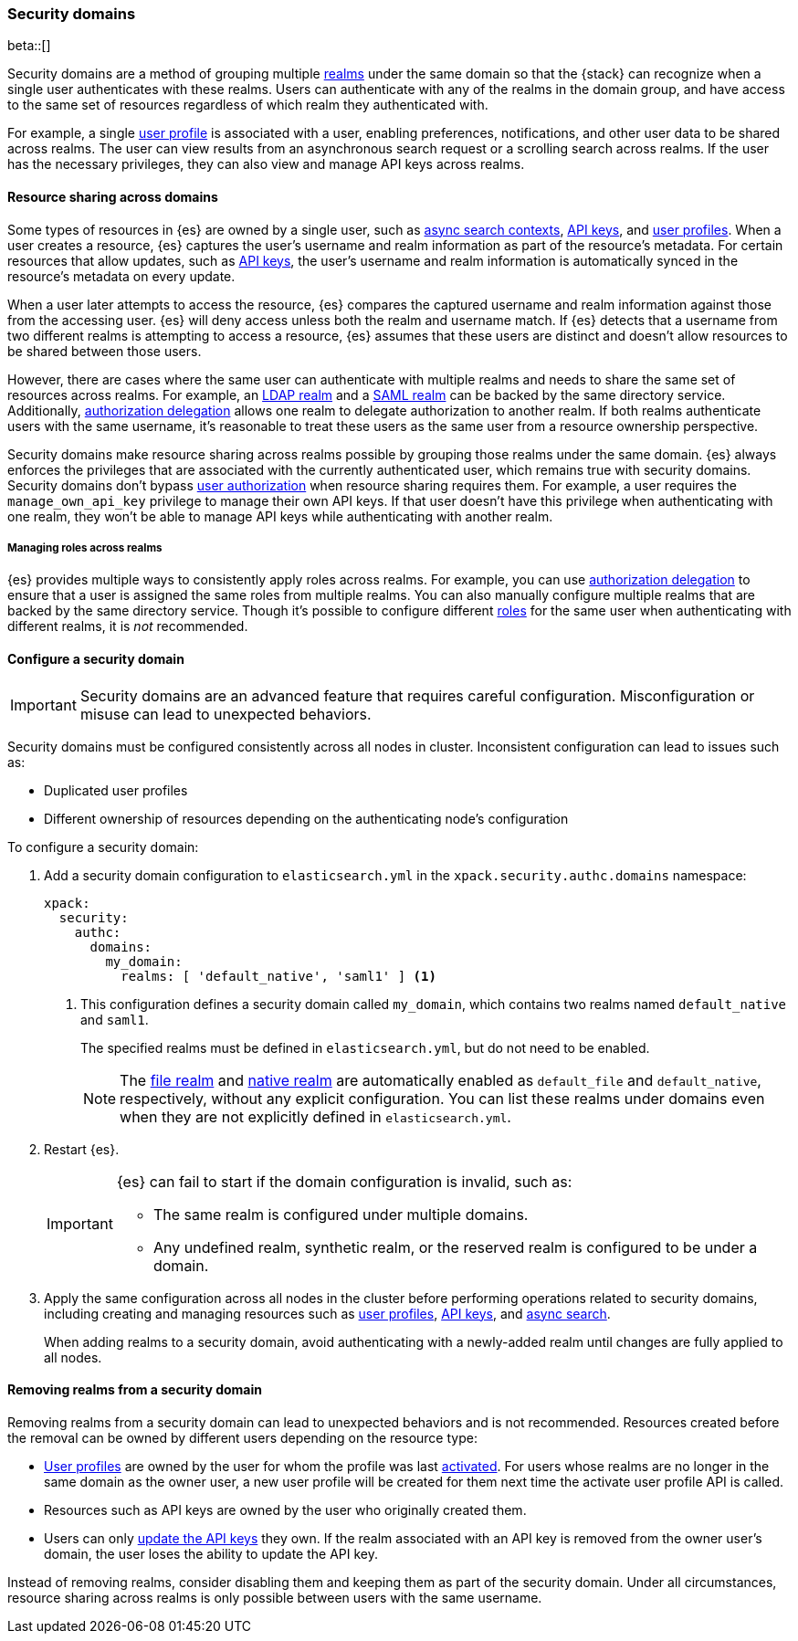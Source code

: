 [role="xpack"]
[[security-domain]]
=== Security domains

beta::[]

Security domains are a method of grouping multiple <<realms,realms>> under the
same domain so that the {stack} can recognize when a single user authenticates
with these realms. Users can authenticate with any of the realms in the domain
group, and have access to the same set of resources regardless of which realm
they authenticated with.

For example, a single <<user-profile,user profile>> is associated with a user,
enabling preferences, notifications, and other user data to be shared across
realms. The user can view results from an asynchronous search request or a
scrolling search across realms. If the user has the necessary privileges, they
can also view and manage API keys across realms.

[[security-domain-resource-sharing]]
==== Resource sharing across domains
Some types of resources in {es} are owned by a single user, such as
<<async-search,async search contexts>>, <<security-api-create-api-key,API keys>>,
and <<user-profile,user profiles>>. When a user creates a resource, {es}
captures the user's username and realm information as part of the resource's
metadata. For certain resources that allow updates, such as <<security-api-update-api-key,API keys>>, the user's
username and realm information is automatically synced in the resource's metadata on every update.

When a user later attempts to access the resource, {es} compares
the captured username and realm information against those from the accessing
user. {es} will deny access unless both the realm and username match.
If {es} detects that a username from two different realms is
attempting to access a resource, {es} assumes that these users are distinct and
doesn't allow resources to be shared between those users.

However, there are cases where the same user can authenticate with
multiple realms and needs to share the same set of resources across realms.
For example, an <<ldap-realm,LDAP realm>> and a <<saml-realm,SAML realm>> can
be backed by the same directory service. Additionally,
<<configuring-authorization-delegation,authorization delegation>> allows one
realm to delegate authorization to another realm. If both realms authenticate
users with the same username, it's reasonable to treat these users as the
same user from a resource ownership perspective.

Security domains make resource sharing across realms possible by grouping those
realms under the same domain. {es} always enforces the privileges that are
associated with the currently authenticated user, which remains true with
security domains. Security domains don't bypass
<<authorization,user authorization>> when resource sharing requires them. For
example, a user requires the `manage_own_api_key` privilege to manage their own
API keys. If that user doesn't have this privilege when authenticating with one
realm, they won't be able to manage API keys while authenticating with another
realm.

[[security-domain-realm-roles]]
===== Managing roles across realms
{es} provides multiple ways to consistently apply roles across realms. For example, you can use
<<configuring-authorization-delegation,authorization delegation>> to
ensure that a user is assigned the same roles from multiple realms. You can also
manually configure multiple realms that are backed by the same directory service.
Though it's possible to configure different <<roles,roles>> for the same user
when authenticating with different realms, it is _not_ recommended.


[[security-domain-configure]]
==== Configure a security domain

[[security-domain-warning]]
[IMPORTANT]
====
Security domains are an advanced feature that requires careful configuration.
Misconfiguration or misuse can lead to unexpected behaviors.
====

Security domains must be configured consistently across all nodes in cluster.
Inconsistent configuration can lead to issues such as:

- Duplicated user profiles
- Different ownership of resources depending on the authenticating node's configuration

To configure a security domain:

. Add a security domain configuration to `elasticsearch.yml` in the
`xpack.security.authc.domains` namespace:
+
[source, yaml]
----
xpack:
  security:
    authc:
      domains:
        my_domain:
          realms: [ 'default_native', 'saml1' ] <1>
----
<1> This configuration defines a security domain called `my_domain`, which
contains two realms named `default_native` and `saml1`.
+
The specified realms must be defined in `elasticsearch.yml`,
but do not need to be enabled.
+
NOTE: The <<file-realm,file realm>> and <<native-realm,native realm>> are
automatically enabled as `default_file` and `default_native`, respectively,
without any explicit configuration. You can list these realms under domains even
when they are not explicitly defined in `elasticsearch.yml`.

. Restart {es}.
+
[IMPORTANT]
====
{es} can fail to start if the domain configuration is invalid, such as:

* The same realm is configured under multiple domains.
* Any undefined realm, synthetic realm, or the reserved realm is configured to
be under a domain.
====

. Apply the same configuration across all nodes in the cluster
before performing operations related to security domains,
including creating and managing resources such as
<<user-profile,user profiles>>, <<security-api-create-api-key,API keys>>, and <<async-search,async search>>.
+
When adding realms to a security domain, avoid authenticating with a newly-added realm until changes are fully applied to all nodes.

[[security-domain-remove-realm]]
==== Removing realms from a security domain

Removing realms from a security domain can lead to unexpected behaviors
and is not recommended.
Resources created before the removal can be owned by different users depending on the resource type:

- <<user-profile,User profiles>> are owned by the user for whom the profile was last
<<security-api-activate-user-profile,activated>>.
For users whose realms are no longer in the same domain as the owner user, a new user profile
will be created for them next time the activate user profile API is called.
- Resources such as API keys are owned by the user who originally created them.
- Users can only <<security-api-update-api-key,update the API keys>> they own.
If the realm associated with an API key is removed from the owner user's domain, the user loses the ability to update the API key.

Instead of removing realms, consider disabling them and keeping them as part of the security domain.
Under all circumstances, resource sharing across realms is only possible between users with the same username.
